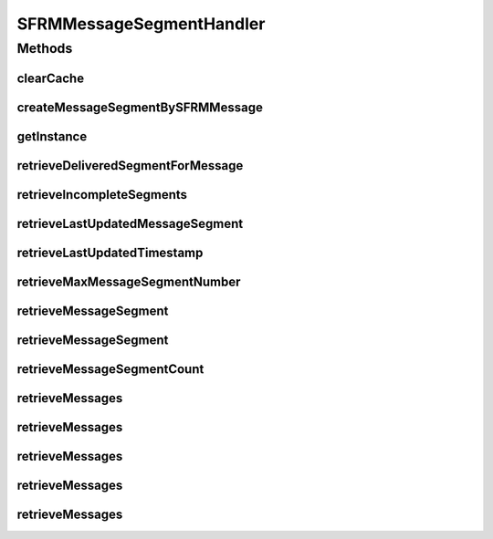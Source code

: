 .. java:import:: java.util List

.. java:import:: java.util Vector

.. java:import:: java.sql Timestamp

.. java:import:: hk.hku.cecid.edi.sfrm.spa SFRMProcessor

.. java:import:: hk.hku.cecid.edi.sfrm.spa SFRMLog

.. java:import:: hk.hku.cecid.edi.sfrm.pkg SFRMConstant

.. java:import:: hk.hku.cecid.edi.sfrm.pkg SFRMMessage

.. java:import:: hk.hku.cecid.edi.sfrm.dao SFRMMessageSegmentDAO

.. java:import:: hk.hku.cecid.edi.sfrm.dao SFRMMessageSegmentDVO

.. java:import:: hk.hku.cecid.piazza.commons.dao DAO

.. java:import:: hk.hku.cecid.piazza.commons.dao DAOException

.. java:import:: hk.hku.cecid.piazza.commons.dao DVO

SFRMMessageSegmentHandler
=========================

.. java:package:: hk.hku.cecid.edi.sfrm.handler
   :noindex:

.. java:type:: public class SFRMMessageSegmentHandler extends DSHandler

   The SFRM Message Segment handler is a proxy object of DAO layers. It wraps with some useful query like retrieve message segment and create message by the SFRM Message Header. Creation Date: 9/10/2006

   :author: Twinsen Tsang

Methods
-------
clearCache
^^^^^^^^^^

.. java:method:: public void clearCache(DVO dvo)
   :outertype: SFRMMessageSegmentHandler

   DOES NOT SUPPORT CACHING.

createMessageSegmentBySFRMMessage
^^^^^^^^^^^^^^^^^^^^^^^^^^^^^^^^^

.. java:method:: public SFRMMessageSegmentDVO createMessageSegmentBySFRMMessage(SFRMMessage message, String messageBox, String status) throws DAOException
   :outertype: SFRMMessageSegmentHandler

   Create an Message Segment according to the SFRM message.

   :param message: The message segmented used for generating the message segment record.
   :param messageBox: The message box for the mesasge. It should either be "inbox" or "outbox".
   :param status: The status for the new message segment record. if this field is null, we conside the status is PENDING.
   :throws DAOException: Error in Database connectivity.
   :return: a message segment dvo if the operation runs succesfully.

getInstance
^^^^^^^^^^^

.. java:method:: protected DAO getInstance() throws DAOException
   :outertype: SFRMMessageSegmentHandler

   Create / Get the instance of DAO.

retrieveDeliveredSegmentForMessage
^^^^^^^^^^^^^^^^^^^^^^^^^^^^^^^^^^

.. java:method:: public List retrieveDeliveredSegmentForMessage(String messageId) throws DAOException
   :outertype: SFRMMessageSegmentHandler

retrieveIncompleteSegments
^^^^^^^^^^^^^^^^^^^^^^^^^^

.. java:method:: public List retrieveIncompleteSegments(String messageBox, String status, String type, int limit) throws DAOException
   :outertype: SFRMMessageSegmentHandler

retrieveLastUpdatedMessageSegment
^^^^^^^^^^^^^^^^^^^^^^^^^^^^^^^^^

.. java:method:: public SFRMMessageSegmentDVO retrieveLastUpdatedMessageSegment(String messageId, String messageBox, String type) throws DAOException
   :outertype: SFRMMessageSegmentHandler

   Select the last updated message segment with the specified parameter. The last updated message segment is defined as the message segment which has the latest \ ``proceedTimestamp value.``\

   :param messageId: The message id of the message segment belong to.
   :param messageBox: The message box of the message segment. It should either "inbox" or "outbox".
   :param type: The segment type (META, PAYLOAD, RECEIPT, RECOVERY)
   :throws DAOException:
   :return: A message segment dvo if the operation runs succesfully.

retrieveLastUpdatedTimestamp
^^^^^^^^^^^^^^^^^^^^^^^^^^^^

.. java:method:: public Timestamp retrieveLastUpdatedTimestamp(String messageId, String messageBox, String type) throws DAOException
   :outertype: SFRMMessageSegmentHandler

   Select the last updated timestamp with the specified parameter. The last updated message segment is defined as the message segment which has the latest \ ``proceedTimestamp value.``\

   :param messageId: The message id of the message segment belong to.
   :param messageBox: The message box of the message segment. It should either "inbox" or "outbox".
   :param type: The segment type (META, PAYLOAD, RECEIPT, RECOVERY)
   :throws DAOException:
   :return: A message segment dvo if the operation runs succesfully.

retrieveMaxMessageSegmentNumber
^^^^^^^^^^^^^^^^^^^^^^^^^^^^^^^

.. java:method:: public int retrieveMaxMessageSegmentNumber(String messageId, String messageBox, String type) throws DAOException
   :outertype: SFRMMessageSegmentHandler

   Find the maximum segment number it has in the DB for the specified message.

   :param messageId: The message id of the message segment belong to.
   :param messageBox: The message box of the message segment.
   :param type: The segment type (META, PAYLOAD, RECEIPT, RECOVERY)
   :throws DAOException:

retrieveMessageSegment
^^^^^^^^^^^^^^^^^^^^^^

.. java:method:: public SFRMMessageSegmentDVO retrieveMessageSegment(String messageId, String messageBox, int segmentNo, String type) throws DAOException
   :outertype: SFRMMessageSegmentHandler

   Select a message segment with the specified parameter.

   :param messageId: The message id of the message segment belong to.
   :param messageBox: The message box of the message segment. It should either "inbox" or "outbox".
   :param segmentNo: The segment number of the segment
   :param type: The segment type (META, PAYLOAD, RECEIPT, RECOVERY)
   :throws DAOException: Error in Database connectivity.
   :return: A message segment dvo if the operation runs succesfully.

retrieveMessageSegment
^^^^^^^^^^^^^^^^^^^^^^

.. java:method:: public SFRMMessageSegmentDVO retrieveMessageSegment(SFRMMessage message, String messageBox) throws DAOException
   :outertype: SFRMMessageSegmentHandler

   Select a message segment with the specified parameter. The segment type is omitted here is this query.

   :param message: The message segmented used for get the message segment record.
   :param messageBox: The message box for the mesasge. It should either be "inbox" or "outbox".
   :throws DAOException:
   :return: A message segment dvo if the operation runs succesfully.

retrieveMessageSegmentCount
^^^^^^^^^^^^^^^^^^^^^^^^^^^

.. java:method:: public int retrieveMessageSegmentCount(String messageId, String messageBox, String type, String status) throws DAOException
   :outertype: SFRMMessageSegmentHandler

   Find how many message for the partiucalur message id and message box are available in the database.

   :param messageId: The message id of the message segment belong to.
   :param messageBox: The message box of the message segment. Either inbox or outbox can be allowed.
   :param type: The segment type of the message segment.
   :param status: The status of the message segment
   :throws DAOException:

retrieveMessages
^^^^^^^^^^^^^^^^

.. java:method:: public List retrieveMessages(String messageBox, String status, int limit) throws DAOException
   :outertype: SFRMMessageSegmentHandler

   Retrieve a set of messages from the specified parameters.

   :param messageBox: The message box of the message segment. Either inbox or outbox can be allowed.
   :param status: The status of the message segment.
   :param limit: The maximum message that can be retrieved.
   :throws DAOException:
   :return: Return a list of message that fit the criteria.

retrieveMessages
^^^^^^^^^^^^^^^^

.. java:method:: public List retrieveMessages(String messageBox, String status, String messageStatus, int limit) throws DAOException
   :outertype: SFRMMessageSegmentHandler

retrieveMessages
^^^^^^^^^^^^^^^^

.. java:method:: public List retrieveMessages(String messageBox, String status, String type, String messageStatus, int limit) throws DAOException
   :outertype: SFRMMessageSegmentHandler

retrieveMessages
^^^^^^^^^^^^^^^^

.. java:method:: public List retrieveMessages(String messageId, String messageBox, String messageType, String[] status) throws DAOException
   :outertype: SFRMMessageSegmentHandler

   Find message segment by providing the message ID, message box, message type and a list of status

   :param messageId: The message id of the mesage segment belong to
   :param messageBox: The message box of the message segment
   :param messageType: The segment type (META, PAYLOAD, ACK)
   :param status: The status of message status
   :throws DAOException:
   :return: List of SFRMMessageSegmentDVO

retrieveMessages
^^^^^^^^^^^^^^^^

.. java:method:: public List retrieveMessages(String messageId, String messageBox, String type, List<Integer> segmentNums) throws DAOException
   :outertype: SFRMMessageSegmentHandler

